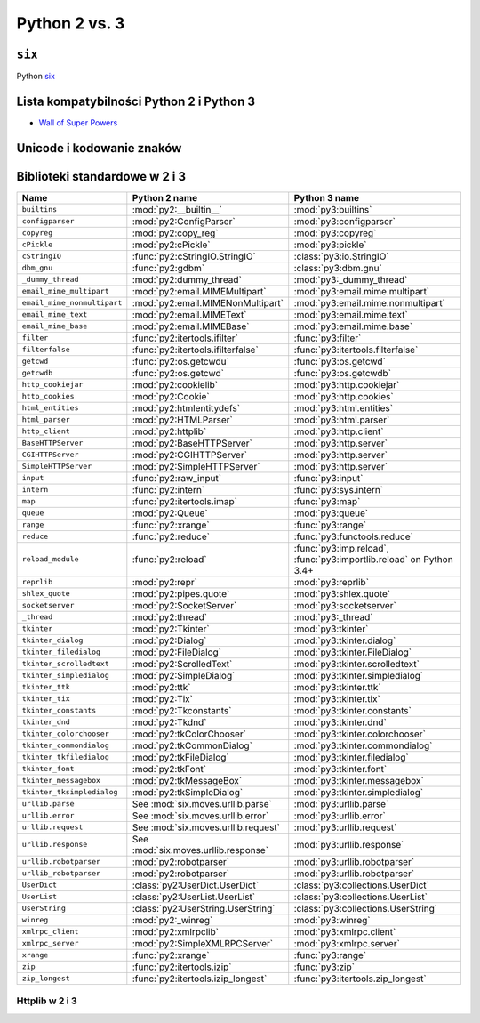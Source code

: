 **************
Python 2 vs. 3
**************

``six``
=======

Python `six <http://pythonhosted.org/six/>`_

Lista kompatybilności Python 2 i Python 3
=========================================
* `Wall of Super Powers <https://python3wos.appspot.com>`_

Unicode i kodowanie znaków
==========================

Biblioteki standardowe w 2 i 3
==============================

+------------------------------+-------------------------------------+-------------------------------------+
| Name                         | Python 2 name                       | Python 3 name                       |
+==============================+=====================================+=====================================+
| ``builtins``                 | :mod:`py2:__builtin__`              | :mod:`py3:builtins`                 |
+------------------------------+-------------------------------------+-------------------------------------+
| ``configparser``             | :mod:`py2:ConfigParser`             | :mod:`py3:configparser`             |
+------------------------------+-------------------------------------+-------------------------------------+
| ``copyreg``                  | :mod:`py2:copy_reg`                 | :mod:`py3:copyreg`                  |
+------------------------------+-------------------------------------+-------------------------------------+
| ``cPickle``                  | :mod:`py2:cPickle`                  | :mod:`py3:pickle`                   |
+------------------------------+-------------------------------------+-------------------------------------+
| ``cStringIO``                | :func:`py2:cStringIO.StringIO`      | :class:`py3:io.StringIO`            |
+------------------------------+-------------------------------------+-------------------------------------+
| ``dbm_gnu``                  | :func:`py2:gdbm`                    | :class:`py3:dbm.gnu`                |
+------------------------------+-------------------------------------+-------------------------------------+
| ``_dummy_thread``            | :mod:`py2:dummy_thread`             | :mod:`py3:_dummy_thread`            |
+------------------------------+-------------------------------------+-------------------------------------+
| ``email_mime_multipart``     | :mod:`py2:email.MIMEMultipart`      | :mod:`py3:email.mime.multipart`     |
+------------------------------+-------------------------------------+-------------------------------------+
| ``email_mime_nonmultipart``  | :mod:`py2:email.MIMENonMultipart`   | :mod:`py3:email.mime.nonmultipart`  |
+------------------------------+-------------------------------------+-------------------------------------+
| ``email_mime_text``          | :mod:`py2:email.MIMEText`           | :mod:`py3:email.mime.text`          |
+------------------------------+-------------------------------------+-------------------------------------+
| ``email_mime_base``          | :mod:`py2:email.MIMEBase`           | :mod:`py3:email.mime.base`          |
+------------------------------+-------------------------------------+-------------------------------------+
| ``filter``                   | :func:`py2:itertools.ifilter`       | :func:`py3:filter`                  |
+------------------------------+-------------------------------------+-------------------------------------+
| ``filterfalse``              | :func:`py2:itertools.ifilterfalse`  | :func:`py3:itertools.filterfalse`   |
+------------------------------+-------------------------------------+-------------------------------------+
| ``getcwd``                   | :func:`py2:os.getcwdu`              | :func:`py3:os.getcwd`               |
+------------------------------+-------------------------------------+-------------------------------------+
| ``getcwdb``                  | :func:`py2:os.getcwd`               | :func:`py3:os.getcwdb`              |
+------------------------------+-------------------------------------+-------------------------------------+
| ``http_cookiejar``           | :mod:`py2:cookielib`                | :mod:`py3:http.cookiejar`           |
+------------------------------+-------------------------------------+-------------------------------------+
| ``http_cookies``             | :mod:`py2:Cookie`                   | :mod:`py3:http.cookies`             |
+------------------------------+-------------------------------------+-------------------------------------+
| ``html_entities``            | :mod:`py2:htmlentitydefs`           | :mod:`py3:html.entities`            |
+------------------------------+-------------------------------------+-------------------------------------+
| ``html_parser``              | :mod:`py2:HTMLParser`               | :mod:`py3:html.parser`              |
+------------------------------+-------------------------------------+-------------------------------------+
| ``http_client``              | :mod:`py2:httplib`                  | :mod:`py3:http.client`              |
+------------------------------+-------------------------------------+-------------------------------------+
| ``BaseHTTPServer``           | :mod:`py2:BaseHTTPServer`           | :mod:`py3:http.server`              |
+------------------------------+-------------------------------------+-------------------------------------+
| ``CGIHTTPServer``            | :mod:`py2:CGIHTTPServer`            | :mod:`py3:http.server`              |
+------------------------------+-------------------------------------+-------------------------------------+
| ``SimpleHTTPServer``         | :mod:`py2:SimpleHTTPServer`         | :mod:`py3:http.server`              |
+------------------------------+-------------------------------------+-------------------------------------+
| ``input``                    | :func:`py2:raw_input`               | :func:`py3:input`                   |
+------------------------------+-------------------------------------+-------------------------------------+
| ``intern``                   | :func:`py2:intern`                  | :func:`py3:sys.intern`              |
+------------------------------+-------------------------------------+-------------------------------------+
| ``map``                      | :func:`py2:itertools.imap`          | :func:`py3:map`                     |
+------------------------------+-------------------------------------+-------------------------------------+
| ``queue``                    | :mod:`py2:Queue`                    | :mod:`py3:queue`                    |
+------------------------------+-------------------------------------+-------------------------------------+
| ``range``                    | :func:`py2:xrange`                  | :func:`py3:range`                   |
+------------------------------+-------------------------------------+-------------------------------------+
| ``reduce``                   | :func:`py2:reduce`                  | :func:`py3:functools.reduce`        |
+------------------------------+-------------------------------------+-------------------------------------+
| ``reload_module``            | :func:`py2:reload`                  | :func:`py3:imp.reload`,             |
|                              |                                     | :func:`py3:importlib.reload`        |
|                              |                                     | on Python 3.4+                      |
+------------------------------+-------------------------------------+-------------------------------------+
| ``reprlib``                  | :mod:`py2:repr`                     | :mod:`py3:reprlib`                  |
+------------------------------+-------------------------------------+-------------------------------------+
| ``shlex_quote``              | :mod:`py2:pipes.quote`              | :mod:`py3:shlex.quote`              |
+------------------------------+-------------------------------------+-------------------------------------+
| ``socketserver``             | :mod:`py2:SocketServer`             | :mod:`py3:socketserver`             |
+------------------------------+-------------------------------------+-------------------------------------+
| ``_thread``                  | :mod:`py2:thread`                   | :mod:`py3:_thread`                  |
+------------------------------+-------------------------------------+-------------------------------------+
| ``tkinter``                  | :mod:`py2:Tkinter`                  | :mod:`py3:tkinter`                  |
+------------------------------+-------------------------------------+-------------------------------------+
| ``tkinter_dialog``           | :mod:`py2:Dialog`                   | :mod:`py3:tkinter.dialog`           |
+------------------------------+-------------------------------------+-------------------------------------+
| ``tkinter_filedialog``       | :mod:`py2:FileDialog`               | :mod:`py3:tkinter.FileDialog`       |
+------------------------------+-------------------------------------+-------------------------------------+
| ``tkinter_scrolledtext``     | :mod:`py2:ScrolledText`             | :mod:`py3:tkinter.scrolledtext`     |
+------------------------------+-------------------------------------+-------------------------------------+
| ``tkinter_simpledialog``     | :mod:`py2:SimpleDialog`             | :mod:`py3:tkinter.simpledialog`     |
+------------------------------+-------------------------------------+-------------------------------------+
| ``tkinter_ttk``              | :mod:`py2:ttk`                      | :mod:`py3:tkinter.ttk`              |
+------------------------------+-------------------------------------+-------------------------------------+
| ``tkinter_tix``              | :mod:`py2:Tix`                      | :mod:`py3:tkinter.tix`              |
+------------------------------+-------------------------------------+-------------------------------------+
| ``tkinter_constants``        | :mod:`py2:Tkconstants`              | :mod:`py3:tkinter.constants`        |
+------------------------------+-------------------------------------+-------------------------------------+
| ``tkinter_dnd``              | :mod:`py2:Tkdnd`                    | :mod:`py3:tkinter.dnd`              |
+------------------------------+-------------------------------------+-------------------------------------+
| ``tkinter_colorchooser``     | :mod:`py2:tkColorChooser`           | :mod:`py3:tkinter.colorchooser`     |
+------------------------------+-------------------------------------+-------------------------------------+
| ``tkinter_commondialog``     | :mod:`py2:tkCommonDialog`           | :mod:`py3:tkinter.commondialog`     |
+------------------------------+-------------------------------------+-------------------------------------+
| ``tkinter_tkfiledialog``     | :mod:`py2:tkFileDialog`             | :mod:`py3:tkinter.filedialog`       |
+------------------------------+-------------------------------------+-------------------------------------+
| ``tkinter_font``             | :mod:`py2:tkFont`                   | :mod:`py3:tkinter.font`             |
+------------------------------+-------------------------------------+-------------------------------------+
| ``tkinter_messagebox``       | :mod:`py2:tkMessageBox`             | :mod:`py3:tkinter.messagebox`       |
+------------------------------+-------------------------------------+-------------------------------------+
| ``tkinter_tksimpledialog``   | :mod:`py2:tkSimpleDialog`           | :mod:`py3:tkinter.simpledialog`     |
+------------------------------+-------------------------------------+-------------------------------------+
| ``urllib.parse``             | See :mod:`six.moves.urllib.parse`   | :mod:`py3:urllib.parse`             |
+------------------------------+-------------------------------------+-------------------------------------+
| ``urllib.error``             | See :mod:`six.moves.urllib.error`   | :mod:`py3:urllib.error`             |
+------------------------------+-------------------------------------+-------------------------------------+
| ``urllib.request``           | See :mod:`six.moves.urllib.request` | :mod:`py3:urllib.request`           |
+------------------------------+-------------------------------------+-------------------------------------+
| ``urllib.response``          | See :mod:`six.moves.urllib.response`| :mod:`py3:urllib.response`          |
+------------------------------+-------------------------------------+-------------------------------------+
| ``urllib.robotparser``       | :mod:`py2:robotparser`              | :mod:`py3:urllib.robotparser`       |
+------------------------------+-------------------------------------+-------------------------------------+
| ``urllib_robotparser``       | :mod:`py2:robotparser`              | :mod:`py3:urllib.robotparser`       |
+------------------------------+-------------------------------------+-------------------------------------+
| ``UserDict``                 | :class:`py2:UserDict.UserDict`      | :class:`py3:collections.UserDict`   |
+------------------------------+-------------------------------------+-------------------------------------+
| ``UserList``                 | :class:`py2:UserList.UserList`      | :class:`py3:collections.UserList`   |
+------------------------------+-------------------------------------+-------------------------------------+
| ``UserString``               | :class:`py2:UserString.UserString`  | :class:`py3:collections.UserString` |
+------------------------------+-------------------------------------+-------------------------------------+
| ``winreg``                   | :mod:`py2:_winreg`                  | :mod:`py3:winreg`                   |
+------------------------------+-------------------------------------+-------------------------------------+
| ``xmlrpc_client``            | :mod:`py2:xmlrpclib`                | :mod:`py3:xmlrpc.client`            |
+------------------------------+-------------------------------------+-------------------------------------+
| ``xmlrpc_server``            | :mod:`py2:SimpleXMLRPCServer`       | :mod:`py3:xmlrpc.server`            |
+------------------------------+-------------------------------------+-------------------------------------+
| ``xrange``                   | :func:`py2:xrange`                  | :func:`py3:range`                   |
+------------------------------+-------------------------------------+-------------------------------------+
| ``zip``                      | :func:`py2:itertools.izip`          | :func:`py3:zip`                     |
+------------------------------+-------------------------------------+-------------------------------------+
| ``zip_longest``              | :func:`py2:itertools.izip_longest`  | :func:`py3:itertools.zip_longest`   |
+------------------------------+-------------------------------------+-------------------------------------+


Httplib w 2 i 3
---------------

